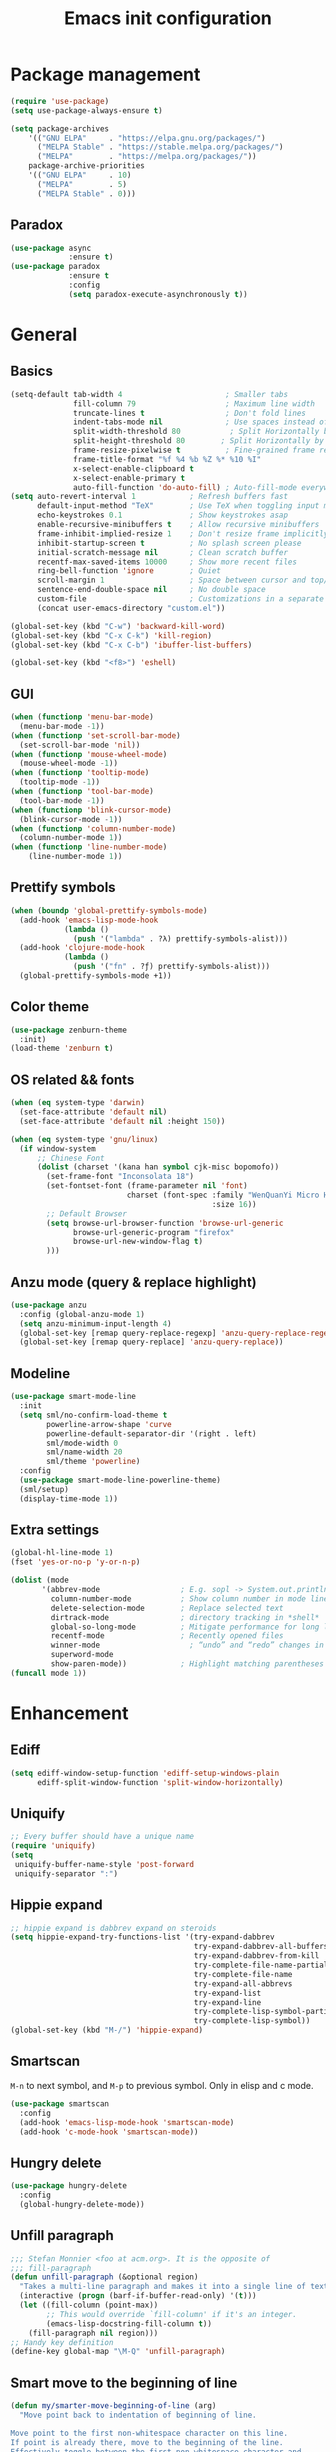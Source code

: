 #+OPTIONS: toc:4 h:4
#+TITLE: Emacs init configuration
* Package management
#+begin_src emacs-lisp
  (require 'use-package)
  (setq use-package-always-ensure t)

  (setq package-archives
      '(("GNU ELPA"     . "https://elpa.gnu.org/packages/")
        ("MELPA Stable" . "https://stable.melpa.org/packages/")
        ("MELPA"        . "https://melpa.org/packages/"))
      package-archive-priorities
      '(("GNU ELPA"     . 10)
        ("MELPA"        . 5)
        ("MELPA Stable" . 0)))
#+end_src
** Paradox
#+begin_src emacs-lisp
  (use-package async
               :ensure t)
  (use-package paradox
               :ensure t
               :config
               (setq paradox-execute-asynchronously t))
#+end_src
* General
** Basics
#+begin_src emacs-lisp
(setq-default tab-width 4                       ; Smaller tabs
              fill-column 79                    ; Maximum line width
              truncate-lines t                  ; Don't fold lines
              indent-tabs-mode nil              ; Use spaces instead of tabs
              split-width-threshold 80           ; Split Horizontally by default
              split-height-threshold 80        ; Split Horizontally by default
              frame-resize-pixelwise t          ; Fine-grained frame resize
              frame-title-format "%f %4 %b %Z %* %10 %I"
              x-select-enable-clipboard t
              x-select-enable-primary t
              auto-fill-function 'do-auto-fill) ; Auto-fill-mode everywhere
(setq auto-revert-interval 1            ; Refresh buffers fast
      default-input-method "TeX"        ; Use TeX when toggling input method
      echo-keystrokes 0.1               ; Show keystrokes asap
      enable-recursive-minibuffers t    ; Allow recursive minibuffers
      frame-inhibit-implied-resize 1    ; Don't resize frame implicitly
      inhibit-startup-screen t          ; No splash screen please
      initial-scratch-message nil       ; Clean scratch buffer
      recentf-max-saved-items 10000     ; Show more recent files
      ring-bell-function 'ignore        ; Quiet
      scroll-margin 1                   ; Space between cursor and top/bottom
      sentence-end-double-space nil     ; No double space
      custom-file                       ; Customizations in a separate file
      (concat user-emacs-directory "custom.el"))

(global-set-key (kbd "C-w") 'backward-kill-word)
(global-set-key (kbd "C-x C-k") 'kill-region)
(global-set-key (kbd "C-x C-b") 'ibuffer-list-buffers)

(global-set-key (kbd "<f8>") 'eshell)
#+end_src
** GUI
#+begin_src emacs-lisp
(when (functionp 'menu-bar-mode)
  (menu-bar-mode -1))
(when (functionp 'set-scroll-bar-mode)
  (set-scroll-bar-mode 'nil))
(when (functionp 'mouse-wheel-mode)
  (mouse-wheel-mode -1))
(when (functionp 'tooltip-mode)
  (tooltip-mode -1))
(when (functionp 'tool-bar-mode)
  (tool-bar-mode -1))
(when (functionp 'blink-cursor-mode)
  (blink-cursor-mode -1))
(when (functionp 'column-number-mode)
  (column-number-mode 1))
(when (functionp 'line-number-mode)
    (line-number-mode 1))
#+end_src
** Prettify symbols
#+begin_src emacs-lisp
(when (boundp 'global-prettify-symbols-mode)
  (add-hook 'emacs-lisp-mode-hook
            (lambda ()
              (push '("lambda" . ?λ) prettify-symbols-alist)))
  (add-hook 'clojure-mode-hook
            (lambda ()
              (push '("fn" . ?ƒ) prettify-symbols-alist)))
  (global-prettify-symbols-mode +1))
#+end_src
** Color theme
#+begin_src emacs-lisp
  (use-package zenburn-theme
    :init)
  (load-theme 'zenburn t)
#+end_src
** OS related && fonts
#+begin_src emacs-lisp
  (when (eq system-type 'darwin)
    (set-face-attribute 'default nil) 
    (set-face-attribute 'default nil :height 150))

  (when (eq system-type 'gnu/linux)
    (if window-system
        ;; Chinese Font
        (dolist (charset '(kana han symbol cjk-misc bopomofo))
          (set-frame-font "Inconsolata 18")
          (set-fontset-font (frame-parameter nil 'font)
                            charset (font-spec :family "WenQuanYi Micro Hei Mono"
                                               :size 16))
          ;; Default Browser
          (setq browse-url-browser-function 'browse-url-generic
                browse-url-generic-program "firefox"
                browse-url-new-window-flag t)
          )))
#+end_src
** Anzu mode (query & replace highlight)
#+begin_src emacs-lisp
  (use-package anzu
    :config (global-anzu-mode 1)
    (setq anzu-minimum-input-length 4)
    (global-set-key [remap query-replace-regexp] 'anzu-query-replace-regexp)
    (global-set-key [remap query-replace] 'anzu-query-replace))
#+end_src
** Modeline
#+begin_src emacs-lisp
(use-package smart-mode-line
  :init
  (setq sml/no-confirm-load-theme t
        powerline-arrow-shape 'curve
        powerline-default-separator-dir '(right . left)
        sml/mode-width 0
        sml/name-width 20
        sml/theme 'powerline)
  :config
  (use-package smart-mode-line-powerline-theme)
  (sml/setup)
  (display-time-mode 1))
#+end_src
** Extra settings
#+begin_src emacs-lisp
(global-hl-line-mode 1)
(fset 'yes-or-no-p 'y-or-n-p)

(dolist (mode
       '(abbrev-mode                  ; E.g. sopl -> System.out.println
         column-number-mode           ; Show column number in mode line
         delete-selection-mode        ; Replace selected text
         dirtrack-mode                ; directory tracking in *shell*
         global-so-long-mode          ; Mitigate performance for long lines
         recentf-mode                 ; Recently opened files
         winner-mode					; “undo” and “redo” changes in WindowConfiguration
         superword-mode
         show-paren-mode))            ; Highlight matching parentheses
(funcall mode 1))
#+end_src
** COMMENT Evil mode
#+begin_src emacs-lisp
(use-package evil
  :demand t
  :bind (("<escape>" . keyboard-escape-quit))
  :init
  ;; allows for using cgn
  ;; (setq evil-search-module 'evil-search)
  (setq evil-want-keybinding nil)
  ;; no vim insert bindings
  (setq evil-undo-system 'undo-fu)
  :config
  (evil-mode 1))

(use-package evil-collection
  :after evil
  :ensure t
  :config
  (evil-collection-init))
#+end_src
* Enhancement
** Ediff
#+begin_src emacs-lisp
  (setq ediff-window-setup-function 'ediff-setup-windows-plain
        ediff-split-window-function 'split-window-horizontally)
#+end_src
** Uniquify
#+begin_src emacs-lisp
  ;; Every buffer should have a unique name 
  (require 'uniquify)
  (setq
   uniquify-buffer-name-style 'post-forward
   uniquify-separator ":")
#+end_src
** Hippie expand
#+begin_src emacs-lisp
  ;; hippie expand is dabbrev expand on steroids
  (setq hippie-expand-try-functions-list '(try-expand-dabbrev
                                           try-expand-dabbrev-all-buffers
                                           try-expand-dabbrev-from-kill
                                           try-complete-file-name-partially
                                           try-complete-file-name
                                           try-expand-all-abbrevs
                                           try-expand-list
                                           try-expand-line
                                           try-complete-lisp-symbol-partially
                                           try-complete-lisp-symbol))
  (global-set-key (kbd "M-/") 'hippie-expand)
#+end_src
** Smartscan
=M-n= to next symbol, and =M-p= to previous symbol.
Only in elisp and c mode.
#+begin_src emacs-lisp
  (use-package smartscan
    :config
    (add-hook 'emacs-lisp-mode-hook 'smartscan-mode)
    (add-hook 'c-mode-hook 'smartscan-mode))
#+end_src
** Hungry delete
#+begin_src emacs-lisp
  (use-package hungry-delete
    :config
    (global-hungry-delete-mode))
#+end_src
** Unfill paragraph
#+begin_src emacs-lisp
  ;;; Stefan Monnier <foo at acm.org>. It is the opposite of
  ;;; fill-paragraph
  (defun unfill-paragraph (&optional region)
    "Takes a multi-line paragraph and makes it into a single line of text."
    (interactive (progn (barf-if-buffer-read-only) '(t)))
    (let ((fill-column (point-max))
          ;; This would override `fill-column' if it's an integer.
          (emacs-lisp-docstring-fill-column t))
      (fill-paragraph nil region)))
  ;; Handy key definition
  (define-key global-map "\M-Q" 'unfill-paragraph)
#+end_src
** Smart move to the beginning of line
#+BEGIN_SRC emacs-lisp
(defun my/smarter-move-beginning-of-line (arg)
  "Move point back to indentation of beginning of line.

Move point to the first non-whitespace character on this line.
If point is already there, move to the beginning of the line.
Effectively toggle between the first non-whitespace character and
the beginning of the line.

If ARG is not nil or 1, move forward ARG - 1 lines first.  If
point reaches the beginning or end of the buffer, stop there."
  (interactive "^p")
  (setq arg (or arg 1))

  ;; Move lines first
  (when (/= arg 1)
    (let ((line-move-visual nil))
      (forward-line (1- arg))))

  (let ((orig-point (point)))
    (back-to-indentation)
    (when (= orig-point (point))
      (move-beginning-of-line 1))))

;; remap C-a to `smarter-move-beginning-of-line'
(global-set-key [remap move-beginning-of-line]
                'my/smarter-move-beginning-of-line)
#+END_SRC
** Window operation
#+BEGIN_SRC emacs-lisp
(defun my/vsplit-last-buffer (prefix)
  "Split the window vertically and display the previous buffer."
  (interactive "p")
  (split-window-vertically)
  (other-window 1 nil)
  (if (= prefix 1)
      (switch-to-next-buffer)))
(defun my/hsplit-last-buffer (prefix)
  "Split the window horizontally and display the previous buffer."
  (interactive "p")
  (split-window-horizontally)
  (other-window 1 nil)
  (if (= prefix 1) (switch-to-next-buffer)))

(global-set-key (kbd "C-x 2") 'my/vsplit-last-buffer)
(global-set-key (kbd "C-x 3") 'my/hsplit-last-buffer)

(defun sanityinc/toggle-delete-other-windows ()
  "Delete other windows in frame if any, or restore previous window config."
  (interactive)
  (if (and winner-mode
           (equal (selected-window) (next-window)))
      (winner-undo)
    (delete-other-windows)))

(global-set-key (kbd "C-x 1") 'sanityinc/toggle-delete-other-windows)

(defun split-window-horizontally-instead (prefix)
    (interactive "p")
    (delete-other-windows)
    (split-window-horizontally)
    (let ((target-window (next-window)))
                   (set-window-buffer target-window (other-buffer))))

(defun split-window-vertically-instead (prefix)
    (interactive "p")
    (delete-other-windows)
    (split-window-vertically)
    (let ((target-window (next-window)))
                   (set-window-buffer target-window (other-buffer))))

(global-set-key (kbd "C-x |") 'split-window-horizontally-instead)
(global-set-key (kbd "C-x _") 'split-window-vertically-instead)
#+END_SRC
** Smart copy/kill-line
#+begin_src emacs-lisp
  ;; Smart copy, if no region active, it simply copy the current whole line
  (defadvice kill-line (before check-position activate)
    (if (member major-mode
                '(emacs-lisp-mode scheme-mode lisp-mode
                                  c-mode c++-mode objc-mode js-mode
                                  latex-mode plain-tex-mode))
        (if (and (eolp) (not (bolp)))
            (progn (forward-char 1)
                   (just-one-space 0)
                   (backward-char 1)))))

  (defadvice kill-ring-save (before slick-copy activate compile)
    "When called interactively with no active region, copy a single line instead."
    (interactive (if mark-active (list (region-beginning) (region-end))
                   (message "Copied line")
                   (list (line-beginning-position)
                         (line-beginning-position 2)))))

  (defadvice kill-region (before slick-cut activate compile)
    "When called interactively with no active region, kill a single line instead."
    (interactive
     (if mark-active (list (region-beginning) (region-end))
       (list (line-beginning-position)
             (line-beginning-position 2)))))
#+end_src
** ibuffer-vc
#+begin_src emacs-lisp
  (use-package ibuffer-vc
    :config
    (add-hook 'ibuffer-hook
              (lambda ()
                (ibuffer-vc-set-filter-groups-by-vc-root)
                (unless (eq ibuffer-sorting-mode 'alphabetic)
                  (ibuffer-do-sort-by-alphabetic))))
    (setq ibuffer-formats
          '((mark modified read-only vc-status-mini " "
                  (name 18 18 :left :elide)
                  " "
                  (size 9 -1 :right)
                  " "
                  (mode 16 16 :left :elide)
                  " "
                  (vc-status 16 16 :left)
                  " "
                filename-and-process))))
#+end_src
** narrow-or-widen-dwim
   #+BEGIN_SRC emacs-lisp
     (defun narrow-or-widen-dwim (p)
       "If the buffer is narrowed, it widens. Otherwise, it narrows
     intelligently.  Intelligently means: region, org-src-block,
     org-subtree, or defun, whichever applies first.  Narrowing to
     org-src-block actually calls `org-edit-src-code'.

     With prefix P, don't widen, just narrow even if buffer is already
     narrowed."
       (interactive "P")
       (declare (interactive-only))
       (cond ((and (buffer-narrowed-p) (not p)) (widen))
             ((and (boundp 'org-src-mode) org-src-mode (not p))
              (org-edit-src-exit))
             ((region-active-p)
              (narrow-to-region (region-beginning) (region-end)))
             ((derived-mode-p 'org-mode)
              (cond ((ignore-errors (org-edit-src-code)))
                    ((org-at-block-p)
                     (org-narrow-to-block))
                    (t (org-narrow-to-subtree))))
             ((derived-mode-p 'prog-mode) (narrow-to-defun))
             (t (error "Please select a region to narrow to"))))

     (global-set-key (kbd "C-x n n") 'narrow-or-widen-dwim)

   #+END_SRC
** Desktop save
#+begin_src emacs-lisp
  (desktop-save-mode 1)
#+end_src

* Extensions
** ace-window
#+begin_src emacs-lisp
  (use-package ace-window
    :bind ("C-x o" . ace-window))
#+end_src
** beacon-mode
#+begin_src emacs-lisp
  (use-package beacon
    :diminish beacon-mode
    :init
    (beacon-mode 1)
    (setq beacon-push-mark 35)
    (setq beacon-color "#666600"))
#+end_src
** Rainbow delimiters
#+begin_src emacs-lisp
  (use-package rainbow-mode)
  (use-package rainbow-delimiters
    :config
    (add-hook 'emacs-lisp-mode-hook 'rainbow-delimiters-mode)
    (add-hook 'c-mode-hook 'rainbow-delimiters-mode))
#+end_src
** Expand region
#+begin_src emacs-lisp
  (use-package expand-region
    :bind ("C-=" . er/expand-region))
#+end_src
** nyan cat
#+begin_src emacs-lisp
  (use-package nyan-mode
    :config
    (nyan-mode 1))
#+end_src
** Key frequency
#+begin_src emacs-lisp
  (use-package keyfreq
    :init
    :config
    (setq keyfreq-excluded-commands
          '(self-insert-command
            abort-recursive-edit
            forward-char
            backward-char
            previous-line
            next-line))
    (keyfreq-mode 1)
    (keyfreq-autosave-mode 1))
#+end_src
** Olivetti (for prose writing)
#+begin_src emacs-lisp
;; Minor mode for a nice writing environment
(use-package olivetti
  :defer t
  :bind ("C-c o" . olivetti-mode)
  :config
  (setq-default olivetti-body-width (+ fill-column 3)))
#+end_src
** Focus (dim surounding texts)
#+begin_src emacs-lisp
  ;; Dim color of text in surrounding sections
  (use-package focus
    :defer t
    :bind ("C-c f" . focus-mode))
#+end_src
** Word count
#+begin_src emacs-lisp
  (use-package wc-mode)
#+end_src
** Multiple cursors
#+begin_src emacs-lisp
(use-package multiple-cursors
  :bind (;("C-M" . mc/edit-lines)
         ("C->" . mc/mark-next-like-this)
         ("C-<" . mc/mark-previous-like-this)
         ("C-c C-<" . mc/mark-all-like-this)))
#+end_src
** Smart comment
   #+begin_src emacs-lisp
   (use-package comment-dwim-2
     :bind ("M-;" . comment-dwim-2))
   #+end_src
** Auto completion
#+begin_src emacs-lisp
;; Modular text completion framework
(use-package corfu
  :init
  (global-corfu-mode 1)
  (corfu-popupinfo-mode 1)
  :config
  (setq corfu-cycle t
        corfu-auto t
        corfu-auto-delay 0
        corfu-auto-prefix 2
        corfu-quit-at-boundary 'separator
        corfu-popupinfo-delay 0.5))
;; Emacs completion style that matches multiple regexps in any order
(use-package orderless
  :ensure t
  :config
  (setq completion-styles '(orderless basic partial-completion)
        completion-category-overrides '((file (styles basic partial-completion)))
        orderless-component-separator "[ |]"))
#+end_src

* Program
** cc-mode
#+begin_src emacs-lisp
  (defun linux-c-mode()
    (define-key c-mode-map [return] 'newline-and-indent)
    (interactive)
    (c-set-style "K&R")
    (c-toggle-auto-state)
    (setq c-basic-offset 8)
    (setq indent-tabs-mode nil)
    (c-toggle-hungry-state)
    (imenu-add-menubar-index)
    (which-function-mode)
    (c-toggle-auto-newline 1)
    (c-set-offset 'inextern-lang 0)
    )

  (defun linux-cpp-mode()
    (define-key c++-mode-map [return] 'newline-and-indent)
    (define-key c++-mode-map [(control c) (c)] 'compile)
    (interactive)
    (c-set-style "K&R")
    (c-toggle-auto-state)
    (c-toggle-hungry-state)

    (setq c++-tab-always-indent t)
        (setq c-basic-offset 3)
        (setq indent-tabs-mode nil)
        (imenu-add-menubar-index)
        (which-function-mode)
        (c-set-offset 'inextern-lang 0))

  (add-hook 'c-mode-hook 'linux-c-mode)
  (add-hook 'c++-mode-hook 'linux-cpp-mode)

  (use-package color-identifiers-mode
    :config
    (add-hook 'c-mode-hook 'color-identifiers-mode)
    (add-hook 'c++-mode-hook 'color-identifiers-mode))
#+end_src
** Makefile
#+BEGIN_SRC emacs-lisp
(add-to-list 'auto-mode-alist '("[Mm]akefile*" . makefile-gmake-mode))
(defun prelude-makefile-mode-defaults ()
  (setq indent-tabs-mode t ))

(setq prelude-makefile-mode-hook 'prelude-makefile-mode-defaults)

(add-hook 'makefile-mode-hook (lambda ()
                                (run-hooks 'prelude-makefile-mode-hook)))
#+END_SRC

** Markdown
#+begin_src emacs-lisp
;; Emacs Major mode for Markdown-formatted files
(use-package markdown-mode
  :defer t)
#+end_src
** dtrt-indent
#+BEGIN_SRC emacs-lisp
(use-package dtrt-indent)
(add-hook 'c-mode-common-hook
          (lambda()
            (require 'dtrt-indent)
            ;; (setq dtrt-indent-verbosity 0)
            (dtrt-indent-mode t)))
#+END_SRC

** Fly spell
#+begin_src emacs-lisp
(defun cycle-languages ()
  "Changes the ispell dictionary to the first element in
ISPELL-LANGUAGES, and returns an interactive function that cycles
the languages in ISPELL-LANGUAGES when invoked."
  (let ((ispell-languages (list "american" "norsk")))
    (lambda ()
      (interactive)
      ;; Rotates the languages cycle and changes the ispell dictionary.
      (let ((rotated (nconc (cdr ispell-languages) (list (car ispell-languages)))))
        (ispell-change-dictionary (car (setq ispell-languages rotated)))))))

(use-package flyspell
  :defer t
  :if (executable-find "aspell")
  :hook ((text-mode . flyspell-mode)
         (prog-mode . flyspell-prog-mode)
         (flyspell-mode . (lambda ()
                            (local-set-key
                             (kbd "C-c l")
                             (cycle-languages)))))
  :config
  (ispell-change-dictionary "american" t))
#+end_src
** Magit
#+begin_src emacs-lisp
  ;; A Git porcelain inside Emacs.
  (use-package magit
    :bind ("C-x g" . magit-status))
#+end_src
** Helm
*** Basic
***  setting
#+begin_src emacs-lisp
(use-package helm
  :ensure t
  :config
  (setq helm-split-window-in-side-p           t ; open helm buffer inside current window, not occupy whole other window
        helm-move-to-line-cycle-in-source     t ; move to end or beginning of source when reaching top or bottom of source.
        helm-ff-search-library-in-sexp        t ; search for library in `require' and `declare-function' sexp.
        helm-scroll-amount                    8 ; scroll 8 lines other window using M-<next>/M-<prior>
        helm-ff-file-name-history-use-recentf t)

  :bind (("C-c h" . helm-command-prefix)
         ("M-x" . helm-M-x)
         ("C-x y" . helm-show-kill-ring)
         ("C-x b" . helm-mini)
         ("C-x C-f" . helm-find-files)
         ("M-i" . helm-occur)
         :map helm-command-map
         ("C-i" . helm-execute-persistent-action)
         ("C-i" . helm-select-action)
         ("<tab>" . helm-execute-persistent-action))
  )

(global-unset-key (kbd "C-x c"))
#+end_src
*** Helm gtags
#+begin_src emacs-lisp
(use-package helm-gtags
  :after helm                      
  :config
  (setq helm-gtags-auto-update t)
  (setq helm-gtags-update-interval-second 60)
  :bind (:map helm-gtags-mode-map
              ("M-t" . helm-gtags-find-tag)
              ("M-r" . helm-gtags-find-rtag)
              ("M-s" . helm-gtags-find-symbol)
              ("M-g M-p" . helm-gtags-parse-file)
              ("C-c <" . helm-gtags-previous-history)
              ("C-c >" . helm-gtags-next-history)
              ("M-," . helm-gtags-pop-stack))
  :hook ((c-mode-hook . helm-gtags-mode)
         (c++-mode-hook . helm-gtags-mode)
         (asm-mode-hook . helm-gtags-mode)))
#+end_src
*** Helm projectile
#+begin_src emacs-lisp
(use-package helm-projectile
  :diminish t
  :after helm
  :bind (("C-c p f" . helm-projectile-find-file-dwim)
         ("C-c p p" . helm-projectile-switch-project)
         ("C-c p b" . helm-projectile-switch-to-buffer)
         ("C-c p g" . helm-projectile-grep)))

(projectile-global-mode)
(setq projectile-completion-system 'helm)
(helm-projectile-on)

(setq projectile-enable-caching t)
#+end_src
** Yasnippet
#+begin_src emacs-lisp
(use-package yasnippet
  :diminish t
  :init
  (setq helm-yas-space-match-any-greedy t)
  (setq yas-prompt-functions '(yas-dropdown-prompt
                               yas-ido-prompt
                               yas-completing-prompt))
  :config
  (use-package helm-c-yasnippet)
  (yas-global-mode 1)
  (add-hook 'term-mode-hook (lambda()
                              (yas-minor-mode -1))))
#+end_src

** Compilation
#+begin_src emacs-lisp
(defun prelude-colorize-compilation-buffer ()
  "Colorize a compilation mode buffer."
  (interactive)
  ;; we don't want to mess with child modes such as grep-mode, ack, ag, etc
  (when (eq major-mode 'compilation-mode)
    (let ((inhibit-read-only t))
      (ansi-color-apply-on-region (point-min) (point-max)))))
(setq compilation-ask-about-save nil          ; Just save before compiling
      compilation-always-kill t               ; Just kill old compile processes before starting the new one
      compilation-scroll-output 'first-error) ; Automatically scroll to first
(use-package cd-compile
  :bind ("<f5>" . cd-compile))
#+end_src

** Smartparens
#+begin_src emacs-lisp
(use-package smartparens-mode
  :ensure smartparens  ;; install the package
  :hook (prog-mode text-mode markdown-mode) ;; add `smartparens-mode` to these hooks
  :config
  ;; load default config
  (require 'smartparens-config))
#+end_src
** TODO Editor config
#+begin_src emacs-lisp
  ;; EditorConfig Emacs Plugin
  (use-package editorconfig
    :config
    (editorconfig-mode 1))
#+end_src
** TODO Eglot
* Org mode
** Basics
#+begin_src emacs-lisp
(use-package org
  :defer t
  :bind (:map org-mode-map
         ("M-;" . org-comment-dwim))
  :config
  (setq org-adapt-indentation t
        org-hide-leading-stars t
        org-hide-emphasis-markers t
        org-pretty-entities t
        org-src-fontify-natively t
        org-edit-src-content-indentation 0
        org-ellipsis "⤵"))
#+end_src
** org-babel
#+begin_src emacs-lisp
(use-package gnuplot)
(use-package plantuml-mode)
;; active Babel languages
(org-babel-do-load-languages
 'org-babel-load-languages
 '((shell . t)
   (dot . t)
   (ditaa . t)
   (python . t)
   (gnuplot . t)
   (plantuml . t)
   (emacs-lisp . t)
   ))
;; Install plantuml.jar by: sudo apt install plantuml
(setq org-plantuml-jar-path "/usr/share/plantuml/plantuml.jar")
(setq puml-plantuml-jar-path "/usr/share/plantuml/plantuml.jar")
#+end_src
** Org bullets & modern
#+begin_src emacs-lisp
;; Modern looks for Org
(use-package org-modern
  :after org
  :hook (org-mode . org-modern-mode)
  :config
  (setq org-modern-block-fringe nil))
#+end_src
** org-journal
#+begin_src emacs-lisp
(use-package org-journal
  :init
  (setq org-journal-dir "~/org/journal/")
  (setq org-journal-date-format "%A, %d %B %Y"))
#+end_src
** org-ai
#+begin_src emacs-lisp
(use-package org-ai
  :ensure t
  :commands (org-ai-mode
             org-ai-global-mode)
  :init
  (add-hook 'org-mode-hook #'org-ai-mode) ; enable org-ai in org-mode
  (org-ai-global-mode) ; installs global keybindings on C-c M-a
  :config
  (setq org-ai-default-chat-model "gpt-3.5-turbo") ; if you are on the gpt-4 beta:
  (setq org-ai-openai-api-token "xxx")
  (org-ai-install-yasnippets)) ; if you are using yasnippet and want `ai` snippets
#+end_src
** Latex
#+begin_src emacs-lisp
(require 'ox-latex)
(require 'ox-beamer)
(setq org-latex-images-centered 't)

(setq org-latex-coding-system 'utf-8)

(setf org-latex-default-packages-alist
      (remove '("AUTO" "inputenc" t) org-latex-default-packages-alist))
(setf org-latex-default-packages-alist
      (remove '("T1" "fontenc" t) org-latex-default-packages-alist))

(setq org-latex-pdf-process '("xelatex -8bit -shell-escape  %f"
                              "xelatex -8bit -shell-escape  %f"))
(setq org-latex-packages-alist
      '("
        \\hypersetup{ colorlinks,% 
                linkcolor=blue,% 
                citecolor=black,%
                urlcolor=black,%
                filecolor=black
               }

        \\usepackage{array}
        \\usepackage{xcolor}
        \\definecolor{bg}{rgb}{0.95,0.95,0.95}"))

(add-to-list 'org-latex-packages-alist '("" "minted"))
(setq org-latex-listings 'minted)
(setq org-latex-minted-options
      '(
        ("bgcolor" "bg")
        ("frame" "lines")
        ("linenos" "")
        ("fontsize" "\\scriptsize")
        ))

(add-to-list 'org-latex-classes
             '("article-cn"
              "\\documentclass[11pt]{article}
                [DEFAULT-PACKAGES]
                [PACKAGES]
                \\usepackage{fontspec}

                \\XeTeXlinebreaklocale ``zh''
                \\XeTeXlinebreakskip = 0pt plus 1pt minus 0.1pt
                \\newcommand\\fontnamehei{WenQuanYi Zen Hei}
                \\newcommand\\fontnamesong{AR PL UMing CN}
                \\newcommand\\fontnamekai{AR PL KaitiM GB}
                \\newcommand\\fontnamemono{FreeMono}
                \\newcommand\\fontnameroman{FreeSans}
                \\setmainfont[BoldFont=\\fontnamehei]{\\fontnamesong}
                \\setsansfont[BoldFont=\\fontnamehei]{\\fontnamekai}
                \\setmonofont{\\fontnamemono}
                \\setromanfont[BoldFont=\\fontnamehei]{\\fontnamesong}
                \\makeatletter
                \\def\\verbatim@font{\\rmfamily\\small} %verbatim中使用roman字体族
                \\makeatother"

              ("\\section{%s}" . "\\section*{%s}")
              ("\\subsection{%s}" . "\\subsection*{%s}")
              ("\\subsubsection{%s}" . "\\subsubsection*{%s}")
              ("\\paragraph{%s}" . "\\paragraph*{%s}")
              ("\\subparagraph{%s}" . "\\subparagraph*{%s}")))

(add-to-list 'org-latex-classes
             '("article-img"
              "\\documentclass[11pt]{article}
                [DEFAULT-PACKAGES]
                [PACKAGES]
                \\usepackage{geometry}
                \\geometry{left=1.5cm,right=1.5cm,top=1.5cm,bottom=1.5cm}"
              ("\\section{%s}" . "\\section*{%s}")
              ("\\subsection{%s}" . "\\subsection*{%s}")
              ("\\subsubsection{%s}" . "\\subsubsection*{%s}")
              ("\\paragraph{%s}" . "\\paragraph*{%s}")
              ("\\subparagraph{%s}" . "\\subparagraph*{%s}")))
#+end_src
* Other tools
** Dictionary
#+begin_src emacs-lisp
;; display the definition of word at point
(use-package define-word
  :defer t
  :bind ("C-c d" . define-word-at-point))
#+end_src
** Which key (show available keybindings)
#+begin_src emacs-lisp
;; Display available keybindings in popup
(use-package which-key
  :config
  (which-key-mode 1))
#+end_src
